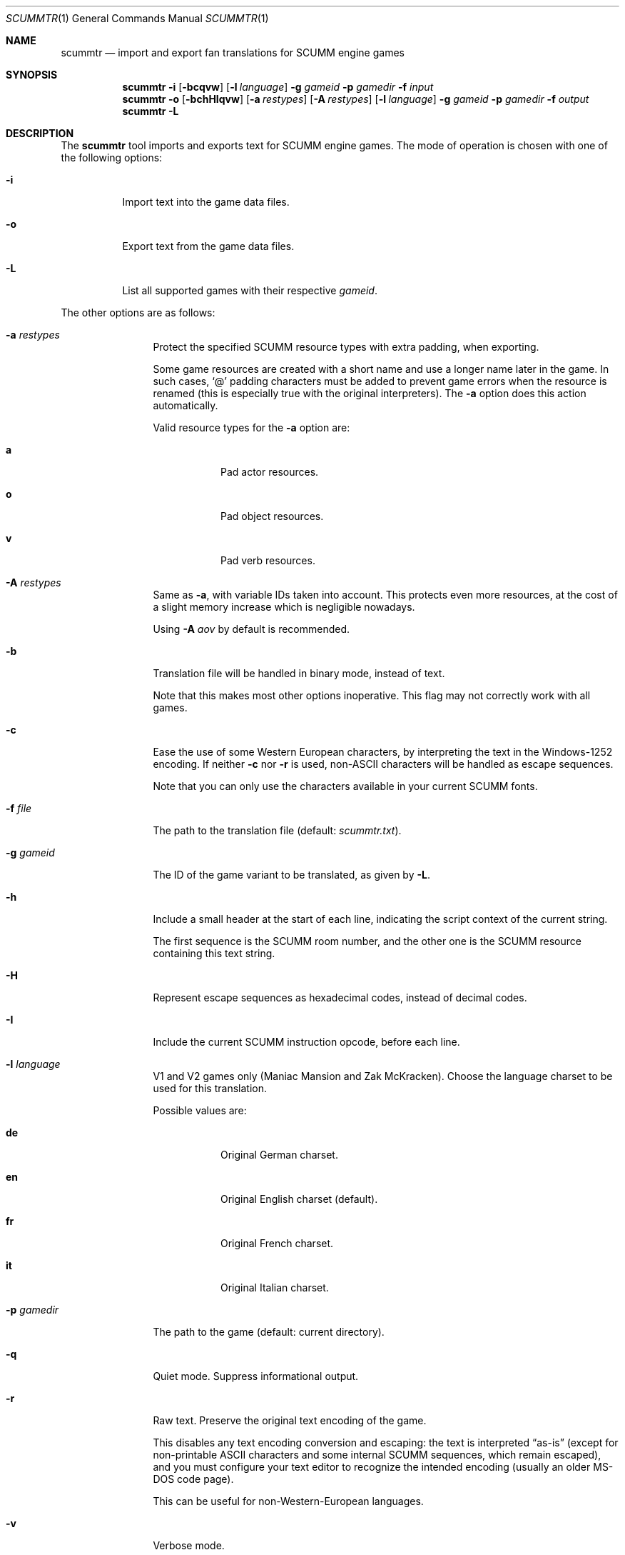 .\" SPDX-License-Identifier: MIT
.\"
.\" Copyright (c) 2020-2021 Donovan Watteau
.\"
.\" Permission is hereby granted, free of charge, to any person obtaining a copy
.\" of this software and associated documentation files (the "Software"), to deal
.\" in the Software without restriction, including without limitation the rights
.\" to use, copy, modify, merge, publish, distribute, sublicense, and/or sell
.\" copies of the Software, and to permit persons to whom the Software is
.\" furnished to do so, subject to the following conditions:
.\"
.\" The above copyright notice and this permission notice shall be included in
.\" all copies or substantial portions of the Software.
.\"
.\" THE SOFTWARE IS PROVIDED "AS IS", WITHOUT WARRANTY OF ANY KIND, EXPRESS OR
.\" IMPLIED, INCLUDING BUT NOT LIMITED TO THE WARRANTIES OF MERCHANTABILITY,
.\" FITNESS FOR A PARTICULAR PURPOSE AND NONINFRINGEMENT. IN NO EVENT SHALL THE
.\" AUTHORS OR COPYRIGHT HOLDERS BE LIABLE FOR ANY CLAIM, DAMAGES OR OTHER
.\" LIABILITY, WHETHER IN AN ACTION OF CONTRACT, TORT OR OTHERWISE, ARISING FROM,
.\" OUT OF OR IN CONNECTION WITH THE SOFTWARE OR THE USE OR OTHER DEALINGS IN
.\" THE SOFTWARE.
.Dd $Mdocdate: December 27 2020 $
.Dt SCUMMTR 1
.Os
.Sh NAME
.Nm scummtr
.Nd import and export fan translations for SCUMM engine games
.Sh SYNOPSIS
.Nm scummtr
.Fl i
.Op Fl bcqvw
.Op Fl l Ar language
.Fl g Ar gameid
.Fl p Ar gamedir
.Fl f Ar input
.Nm scummtr
.Fl o
.Op Fl bchHIqvw
.Op Fl a Ar restypes
.Op Fl A Ar restypes
.Op Fl l Ar language
.Fl g Ar gameid
.Fl p Ar gamedir
.Fl f Ar output
.Nm scummtr
.Fl L
.Sh DESCRIPTION
The
.Nm
tool imports and exports text for SCUMM engine games.
The mode of operation is chosen with one of the following options:
.Bl -tag -width Ds
.It Fl i
Import text into the game data files.
.It Fl o
Export text from the game data files.
.It Fl L
List all supported games with their respective
.Ar gameid .
.El
.Pp
The other options are as follows:
.Bl -tag -width Dslanguage
.It Fl a Ar restypes
Protect the specified SCUMM resource types with extra padding, when
exporting.
.Pp
Some game resources are created with a short name and use a longer
name later in the game.
In such cases,
.Ql @
padding characters must be added to prevent game errors when the resource
is renamed (this is especially true with the original interpreters).
The
.Fl a
option does this action automatically.
.Pp
Valid resource types for the
.Fl a
option are:
.Bl -tag -width Ds
.It Ic a
Pad actor resources.
.It Ic o
Pad object resources.
.It Ic v
Pad verb resources.
.El
.It Fl A Ar restypes
Same as
.Fl a ,
with variable IDs taken into account.
This protects even more resources, at the cost of a slight memory increase
which is negligible nowadays.
.Pp
Using
.Fl A Ar aov
by default is recommended.
.It Fl b
Translation file will be handled in binary mode, instead of text.
.Pp
Note that this makes most other options inoperative.
This flag may not correctly work with all games.
.It Fl c
Ease the use of some Western European characters, by interpreting
the text in the Windows-1252 encoding.
If neither
.Fl c
nor
.Fl r
is used,
non-ASCII characters will be handled as escape sequences.
.Pp
Note that you can only use the characters available in
your current SCUMM fonts.
.It Fl f Ar file
The path to the translation file (default:
.Pa scummtr.txt ) .
.It Fl g Ar gameid
The ID of the game variant to be translated, as given by
.Fl L .
.It Fl h
Include a small header at the start of each line, indicating the script
context of the current string.
.Pp
The first sequence is the SCUMM room number, and the other one
is the SCUMM resource containing this text string.
.It Fl H
Represent escape sequences as hexadecimal codes, instead of decimal codes.
.It Fl I
Include the current SCUMM instruction opcode, before each line.
.It Fl l Ar language
V1 and V2 games only (Maniac Mansion and Zak McKracken).
Choose the language charset to be used for this translation.
.Pp
Possible values are:
.Bl -tag -width Ds
.It Ic de
Original German charset.
.It Ic en
Original English charset (default).
.It Ic fr
Original French charset.
.It Ic it
Original Italian charset.
.El
.It Fl p Ar gamedir
The path to the game (default: current directory).
.It Fl q
Quiet mode.
Suppress informational output.
.It Fl r
Raw text.
Preserve the original text encoding of the game.
.Pp
This disables any text encoding conversion and escaping:
the text is interpreted
.Dq as-is
(except for non-printable ASCII characters and some internal
SCUMM sequences, which remain escaped),
and you must configure your text editor to recognize
the intended encoding (usually an older MS-DOS code page).
.Pp
This can be useful for non-Western-European languages.
.It Fl v
Verbose mode.
.It Fl w
Use Windows newline characters (CRLF).
This is usually compatible with more text editors, and thus recommended.
.El
.Sh EXAMPLES
Extract the text of the original Monkey Island 2 game to a
Windows-1252 file, with added context and protected resource names:
.Pp
.Dl $ scummtr -g monkey2 -cwh -A aov -p /path/to/MI2 -of mi2_orig.txt
.Pp
Import a new French translation into the game files:
.Pp
.Dl $ scummtr -g monkey2 -cwh -A aov -p /path/to/MI2 -if mi2_fr.txt
.Pp
Extract the text of the Japanese version of Monkey Island 2 (FM-TOWNS)
in Shift_JIS, from the current directory:
.Pp
.Dl $ scummtr -g monkey2 -rw -of mi2_towns_jpn.txt
.Pp
Export the text of a German Zak McKracken V2 game, padding resources,
with default paths:
.Pp
.Dl $ scummtr -g zakv2 -l de -cw -A aov -o
.Sh HISTORY
The
.Nm
tool was written between 2003 and 2005
by Thomas Combeleran for the ATP team,
and was open-sourced in 2020 under the MIT license.
.Sh CAVEATS
Your text editor must not remove trailing spaces or empty lines,
otherwise you will have import errors.
.Pp
Since each game and each variant of each game had its own list of
accepted characters (usually a subset of an MS-DOS code page),
it is not possible to know if a character is available without
testing it in the game.
See also
.Xr scummfont 1
in order to visualize or modify the included font tables.
.Pp
Unicode files are not supported, and non-Latin-script alphabets
need extra work for convenient use.
.Pp
On case-sensitive file systems, game data files must currently
follow the DOS convention of being all-uppercase to be properly
detected.
